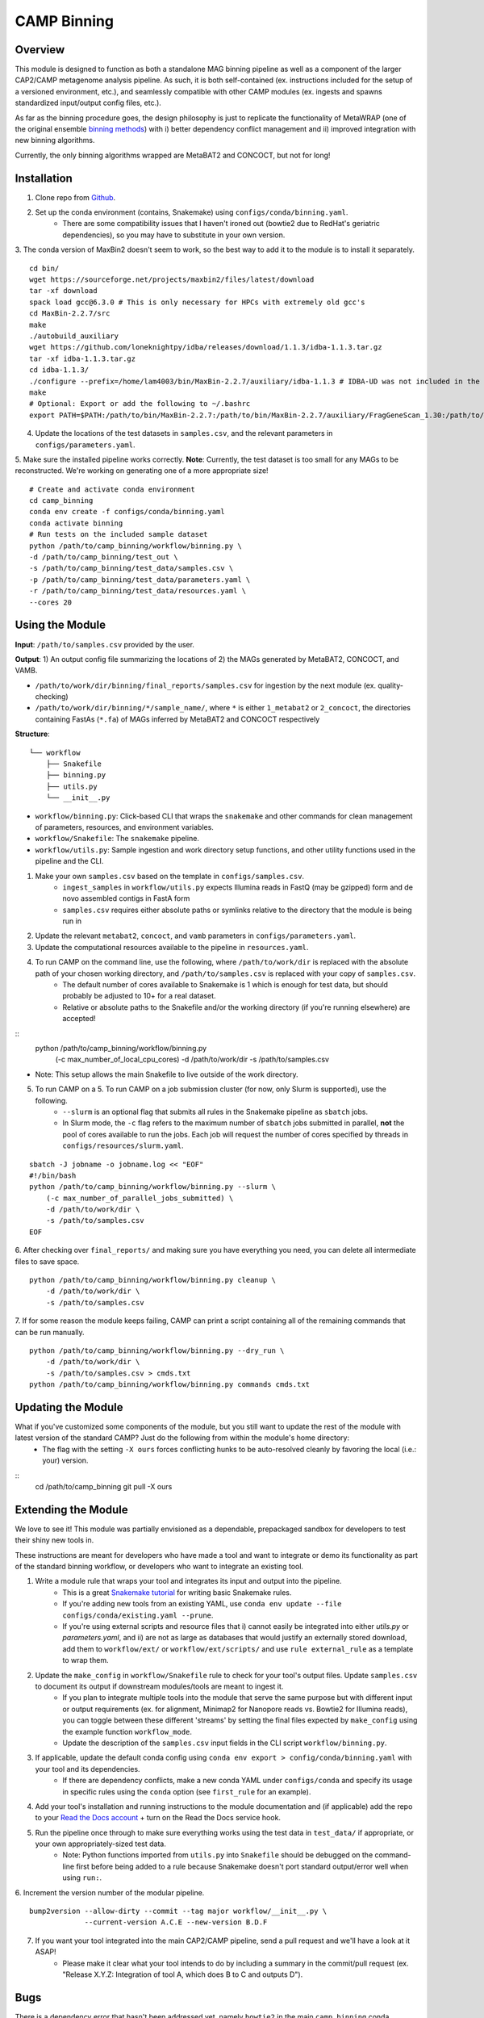 ============
CAMP Binning
============


.. image:: https://readthedocs.org/projects/camp-binning/badge/?version=latest
        :target: https://camp-binning.readthedocs.io/en/latest/?version=latest
        :alt: Documentation Status

.. image:: https://img.shields.io/badge/version-0.1.0-brightgreen


Overview
--------

This module is designed to function as both a standalone MAG binning pipeline as well as a component of the larger CAP2/CAMP metagenome analysis pipeline. As such, it is both self-contained (ex. instructions included for the setup of a versioned environment, etc.), and seamlessly compatible with other CAMP modules (ex. ingests and spawns standardized input/output config files, etc.). 

As far as the binning procedure goes, the design philosophy is just to replicate the functionality of MetaWRAP (one of the original ensemble `binning methods <https://github.com/bxlab/metaWRAP>`_) with i) better dependency conflict management and ii) improved integration with new binning algorithms. 

Currently, the only binning algorithms wrapped are MetaBAT2 and CONCOCT, but not for long!

Installation
------------

1. Clone repo from `Github <https://github.com/MetaSUB-CAMP/camp_binning>`_. 

2. Set up the conda environment (contains, Snakemake) using ``configs/conda/binning.yaml``. 
    - There are some compatibility issues that I haven't ironed out (bowtie2 due to RedHat's geriatric dependencies), so you may have to substitute in your own version. 

3. The conda version of MaxBin2 doesn't seem to work, so the best way to add it to the module is to install it separately. 
::
    cd bin/
    wget https://sourceforge.net/projects/maxbin2/files/latest/download
    tar -xf download
    spack load gcc@6.3.0 # This is only necessary for HPCs with extremely old gcc's 
    cd MaxBin-2.2.7/src
    make
    ./autobuild_auxiliary
    wget https://github.com/loneknightpy/idba/releases/download/1.1.3/idba-1.1.3.tar.gz
    tar -xf idba-1.1.3.tar.gz
    cd idba-1.1.3/
    ./configure --prefix=/home/lam4003/bin/MaxBin-2.2.7/auxiliary/idba-1.1.3 # IDBA-UD was not included in the auxiliary build
    make
    # Optional: Export or add the following to ~/.bashrc
    export PATH=$PATH:/path/to/bin/MaxBin-2.2.7:/path/to/bin/MaxBin-2.2.7/auxiliary/FragGeneScan_1.30:/path/to/bin/MaxBin-2.2.7/auxiliary/hmmer-3.1b1/src:/path/to/bin/MaxBin-2.2.7/auxiliary/bowtie2-2.2.3:/path/to/bin/MaxBin-2.2.7/auxiliary/idba-1.1.3/bin

4. Update the locations of the test datasets in ``samples.csv``, and the relevant parameters in ``configs/parameters.yaml``.

5. Make sure the installed pipeline works correctly. **Note**: Currently, the test dataset is too small for any MAGs to be reconstructed. We're working on generating one of a more appropriate size!
::
    # Create and activate conda environment 
    cd camp_binning
    conda env create -f configs/conda/binning.yaml
    conda activate binning
    # Run tests on the included sample dataset
    python /path/to/camp_binning/workflow/binning.py \
    -d /path/to/camp_binning/test_out \
    -s /path/to/camp_binning/test_data/samples.csv \
    -p /path/to/camp_binning/test_data/parameters.yaml \
    -r /path/to/camp_binning/test_data/resources.yaml \
    --cores 20

Using the Module
----------------

**Input**: ``/path/to/samples.csv`` provided by the user.

**Output**: 1) An output config file summarizing the locations of 2) the MAGs generated by MetaBAT2, CONCOCT, and VAMB. 

- ``/path/to/work/dir/binning/final_reports/samples.csv`` for ingestion by the next module (ex. quality-checking)
- ``/path/to/work/dir/binning/*/sample_name/``, where ``*`` is either ``1_metabat2`` or ``2_concoct``, the directories containing FastAs (``*.fa``) of MAGs inferred by MetaBAT2 and CONCOCT respectively

**Structure**:
::
    └── workflow
        ├── Snakefile
        ├── binning.py
        ├── utils.py
        └── __init__.py
- ``workflow/binning.py``: Click-based CLI that wraps the ``snakemake`` and other commands for clean management of parameters, resources, and environment variables.
- ``workflow/Snakefile``: The ``snakemake`` pipeline. 
- ``workflow/utils.py``: Sample ingestion and work directory setup functions, and other utility functions used in the pipeline and the CLI.

1. Make your own ``samples.csv`` based on the template in ``configs/samples.csv``.
    - ``ingest_samples`` in ``workflow/utils.py`` expects Illumina reads in FastQ (may be gzipped) form and de novo assembled contigs in FastA form
    - ``samples.csv`` requires either absolute paths or symlinks relative to the directory that the module is being run in

2. Update the relevant ``metabat2``, ``concoct``, and ``vamb`` parameters in ``configs/parameters.yaml``.

3. Update the computational resources available to the pipeline in ``resources.yaml``. 

4. To run CAMP on the command line, use the following, where ``/path/to/work/dir`` is replaced with the absolute path of your chosen working directory, and ``/path/to/samples.csv`` is replaced with your copy of ``samples.csv``. 
    - The default number of cores available to Snakemake is 1 which is enough for test data, but should probably be adjusted to 10+ for a real dataset.
    - Relative or absolute paths to the Snakefile and/or the working directory (if you're running elsewhere) are accepted!
::
    python /path/to/camp_binning/workflow/binning.py \
        (-c max_number_of_local_cpu_cores) \
        -d /path/to/work/dir \
        -s /path/to/samples.csv
* Note: This setup allows the main Snakefile to live outside of the work directory.

5. To run CAMP on a 5. To run CAMP on a job submission cluster (for now, only Slurm is supported), use the following.
    - ``--slurm`` is an optional flag that submits all rules in the Snakemake pipeline as ``sbatch`` jobs. 
    - In Slurm mode, the ``-c`` flag refers to the maximum number of ``sbatch`` jobs submitted in parallel, **not** the pool of cores available to run the jobs. Each job will request the number of cores specified by threads in ``configs/resources/slurm.yaml``.
::

    sbatch -J jobname -o jobname.log << "EOF"
    #!/bin/bash
    python /path/to/camp_binning/workflow/binning.py --slurm \
        (-c max_number_of_parallel_jobs_submitted) \
        -d /path/to/work/dir \
        -s /path/to/samples.csv
    EOF

6. After checking over ``final_reports/`` and making sure you have everything you need, you can delete all intermediate files to save space. 
::

    python /path/to/camp_binning/workflow/binning.py cleanup \
        -d /path/to/work/dir \
        -s /path/to/samples.csv

7. If for some reason the module keeps failing, CAMP can print a script containing all of the remaining commands that can be run manually. 
::

    python /path/to/camp_binning/workflow/binning.py --dry_run \
        -d /path/to/work/dir \
        -s /path/to/samples.csv > cmds.txt
    python /path/to/camp_binning/workflow/binning.py commands cmds.txt

Updating the Module
--------------------

What if you've customized some components of the module, but you still want to update the rest of the module with latest version of the standard CAMP? Just do the following from within the module's home directory:
    - The flag with the setting ``-X ours`` forces conflicting hunks to be auto-resolved cleanly by favoring the local (i.e.: your) version.
::
    cd /path/to/camp_binning
    git pull -X ours

Extending the Module
--------------------

We love to see it! This module was partially envisioned as a dependable, prepackaged sandbox for developers to test their shiny new tools in. 

These instructions are meant for developers who have made a tool and want to integrate or demo its functionality as part of the standard binning workflow, or developers who want to integrate an existing tool. 

1. Write a module rule that wraps your tool and integrates its input and output into the pipeline. 
    - This is a great `Snakemake tutorial <https://bluegenes.github.io/hpc-snakemake-tips/>`_ for writing basic Snakemake rules.
    - If you're adding new tools from an existing YAML, use ``conda env update --file configs/conda/existing.yaml --prune``.
    - If you're using external scripts and resource files that i) cannot easily be integrated into either `utils.py` or `parameters.yaml`, and ii) are not as large as databases that would justify an externally stored download, add them to ``workflow/ext/`` or ``workflow/ext/scripts/`` and use ``rule external_rule`` as a template to wrap them. 
2. Update the ``make_config`` in ``workflow/Snakefile`` rule to check for your tool's output files. Update ``samples.csv`` to document its output if downstream modules/tools are meant to ingest it. 
    - If you plan to integrate multiple tools into the module that serve the same purpose but with different input or output requirements (ex. for alignment, Minimap2 for Nanopore reads vs. Bowtie2 for Illumina reads), you can toggle between these different 'streams' by setting the final files expected by ``make_config`` using the example function ``workflow_mode``.
    - Update the description of the ``samples.csv`` input fields in the CLI script ``workflow/binning.py``. 
3. If applicable, update the default conda config using ``conda env export > config/conda/binning.yaml`` with your tool and its dependencies. 
    - If there are dependency conflicts, make a new conda YAML under ``configs/conda`` and specify its usage in specific rules using the ``conda`` option (see ``first_rule`` for an example).
4. Add your tool's installation and running instructions to the module documentation and (if applicable) add the repo to your `Read the Docs account <https://readthedocs.org/>`_ + turn on the Read the Docs service hook.
5. Run the pipeline once through to make sure everything works using the test data in ``test_data/`` if appropriate, or your own appropriately-sized test data. 
    * Note: Python functions imported from ``utils.py`` into ``Snakefile`` should be debugged on the command-line first before being added to a rule because Snakemake doesn't port standard output/error well when using ``run:``.

6. Increment the version number of the modular pipeline.
::
    bump2version --allow-dirty --commit --tag major workflow/__init__.py \
                 --current-version A.C.E --new-version B.D.F

7. If you want your tool integrated into the main CAP2/CAMP pipeline, send a pull request and we'll have a look at it ASAP! 
    - Please make it clear what your tool intends to do by including a summary in the commit/pull request (ex. "Release X.Y.Z: Integration of tool A, which does B to C and outputs D").

Bugs
----

There is a dependency error that hasn't been addressed yet, namely ``bowtie2`` in the main ``camp_binning`` conda environment, which has conflicting C++ and Perl dependencies with some other packages.

Credits
-------

Credits
-------

* This package was created with `Cookiecutter <https://github.com/cookiecutter/cookiecutter>`_ as a simplified version of the `project template <https://github.com/audreyr/cookiecutter-pypackage>`_.
* This module is heavily inspired by four Snakefiles from `MAG Snakemake workflow <https://github.com/Finn-Lab/MAG_Snakemake_wf>`_ (Saheb Kashaf et al. 2021).
* The MAG N50, size, and GC calculation rule was adapted from a script in `MetaWRAP <https://github.com/bxlab/metaWRAP>`_. 
* Free software: MIT 
* Documentation: https://binning.readthedocs.io. 

